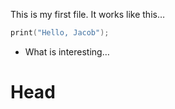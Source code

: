 This is my first file. It works like this...

#+begin_src C :main yes :includes <stdio.h> :tangle yes 
  print("Hello, Jacob");
#+end_src

- What is interesting...

* Head  
